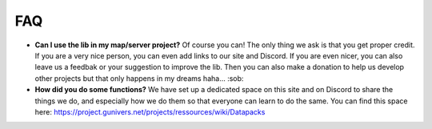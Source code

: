 ***
FAQ
***

-  **Can I use the lib in my map/server project?** Of course you can!
   The only thing we ask is that you get proper credit. If you are a
   very nice person, you can even add links to our site and Discord. If
   you are even nicer, you can also leave us a feedbak or your
   suggestion to improve the lib. Then you can also make a donation to
   help us develop other projects but that only happens in my dreams
   haha... :sob:

-  **How did you do some functions?** We have set up a dedicated space
   on this site and on Discord to share the things we do, and especially
   how we do them so that everyone can learn to do the same. You can
   find this space here:
   https://project.gunivers.net/projects/ressources/wiki/Datapacks
